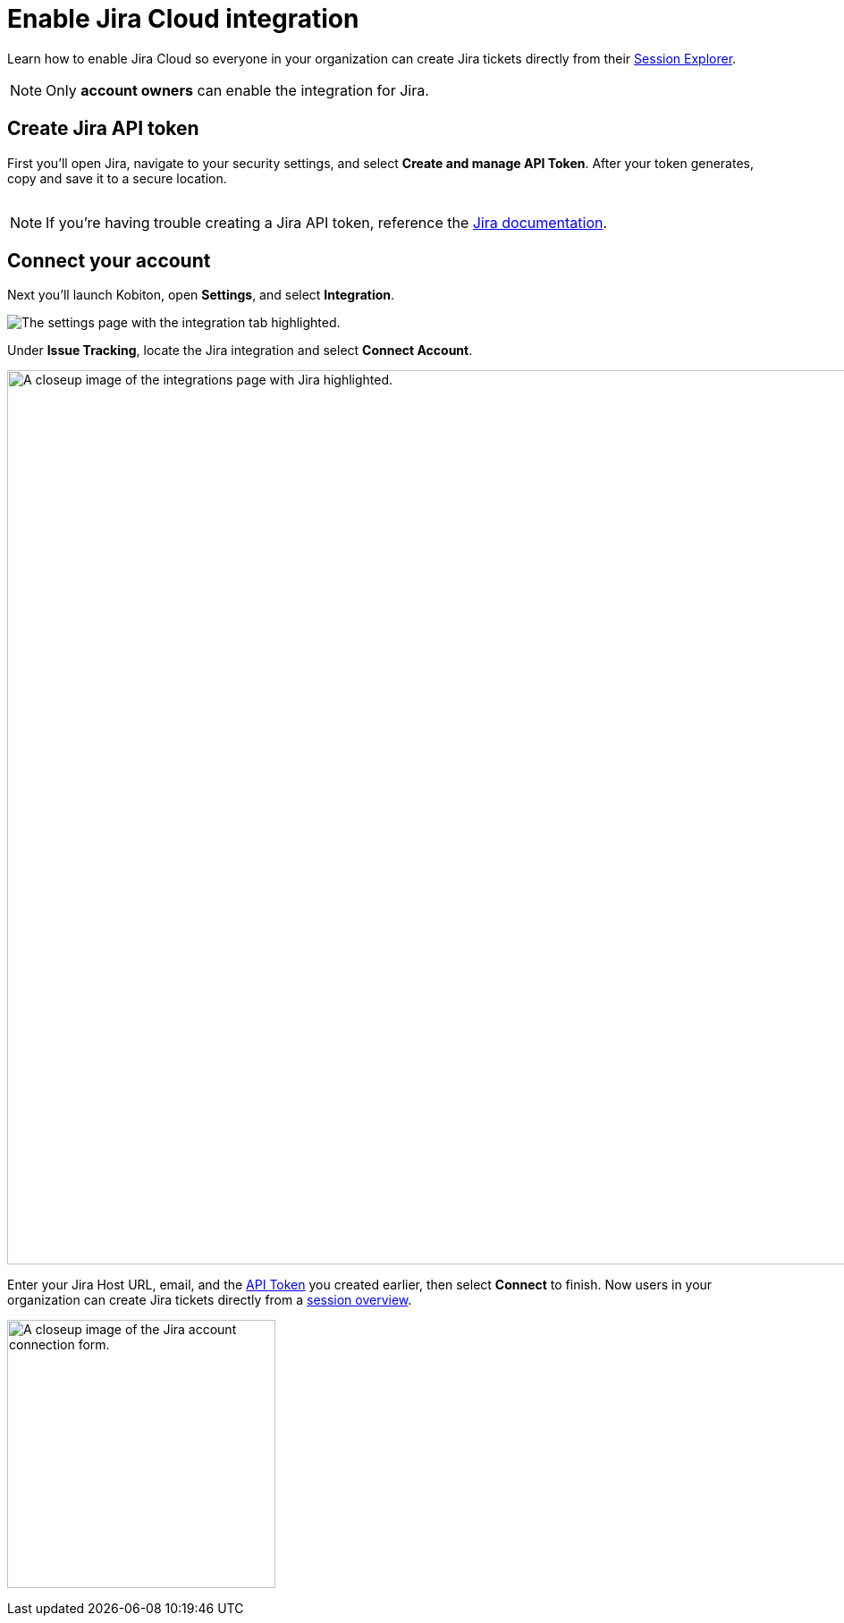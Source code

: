 =  Enable Jira Cloud integration
:navtitle:  Enable Jira Cloud integration

Learn how to enable Jira Cloud so everyone in your organization can create Jira tickets directly from their xref:session-explorer:manage-sessions.adoc[Session Explorer].

[NOTE]
Only *account owners* can enable the integration for Jira.

[#_create_jira_api_token]
== Create Jira API token

First you'll open Jira, navigate to your security settings, and select *Create and manage API Token*. After your token generates, copy and save it to a secure location.

image:integrations:create-jira-api-token-context.png[width=,alt=""]

[NOTE]
If you're having trouble creating a Jira API token, reference the link:https://support.atlassian.com/atlassian-account/docs/manage-api-tokens-for-your-atlassian-account/[Jira documentation].

== Connect your account

Next you'll launch Kobiton, open *Settings*, and select *Integration*.

image:integrations:integration-setting-closeup.png[width=,alt="The settings page with the integration tab highlighted."]

Under *Issue Tracking*, locate the Jira integration and select *Connect Account*.

image:integrations:jira-closeup.png[width=1000,alt="A closeup image of the integrations page with Jira highlighted."]

Enter your Jira Host URL, email, and the xref:_create_jira_api_token[API Token] you created earlier, then select *Connect* to finish. Now users in your organization can create Jira tickets directly from a xref:session-explorer:manage-sessions.adoc[session overview].

image:integrations:jira-closeup1 (1).png[width=300,alt="A closeup image of the Jira account connection form."]
